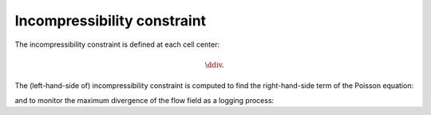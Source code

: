 
.. _discrete_incompressibility:

############################
Incompressibility constraint
############################

The incompressibility constraint is defined at each cell center:

.. math::

   \ddiv.

The (left-hand-side of) incompressibility constraint is computed to find the right-hand-side term of the Poisson equation:

.. myliteralinclude:: /../../src/fluid/compute_potential.c
   :language: c
   :tag: local divergence

and to monitor the maximum divergence of the flow field as a logging process:

.. myliteralinclude:: /../../src/logging/divergence.c
   :language: c
   :tag: local divergence

